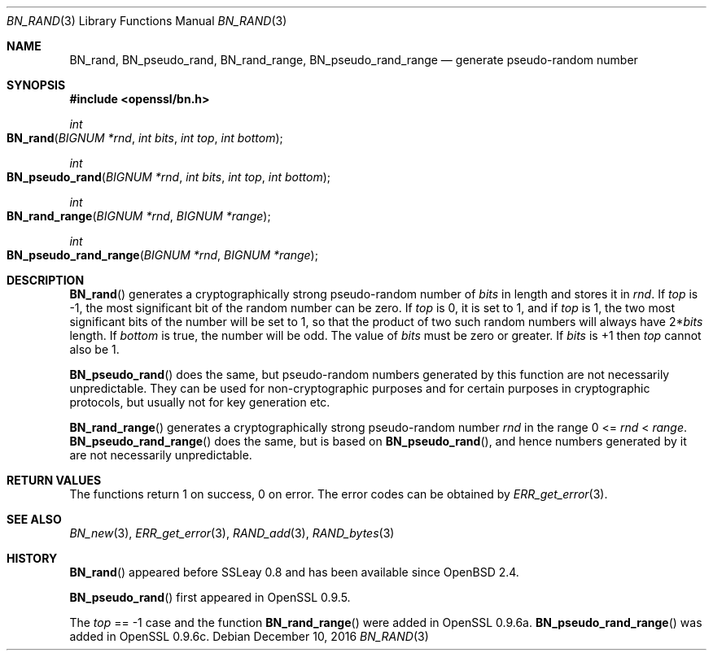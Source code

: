.\"	$OpenBSD: BN_rand.3,v 1.6 2016/12/10 21:13:25 schwarze Exp $
.\"	OpenSSL 05ea606a May 20 20:52:46 2016 -0400
.\"
.\" This file was written by Ulf Moeller <ulf@openssl.org>.
.\" Copyright (c) 2000, 2001, 2002, 2013, 2015 The OpenSSL Project.
.\" All rights reserved.
.\"
.\" Redistribution and use in source and binary forms, with or without
.\" modification, are permitted provided that the following conditions
.\" are met:
.\"
.\" 1. Redistributions of source code must retain the above copyright
.\"    notice, this list of conditions and the following disclaimer.
.\"
.\" 2. Redistributions in binary form must reproduce the above copyright
.\"    notice, this list of conditions and the following disclaimer in
.\"    the documentation and/or other materials provided with the
.\"    distribution.
.\"
.\" 3. All advertising materials mentioning features or use of this
.\"    software must display the following acknowledgment:
.\"    "This product includes software developed by the OpenSSL Project
.\"    for use in the OpenSSL Toolkit. (http://www.openssl.org/)"
.\"
.\" 4. The names "OpenSSL Toolkit" and "OpenSSL Project" must not be used to
.\"    endorse or promote products derived from this software without
.\"    prior written permission. For written permission, please contact
.\"    openssl-core@openssl.org.
.\"
.\" 5. Products derived from this software may not be called "OpenSSL"
.\"    nor may "OpenSSL" appear in their names without prior written
.\"    permission of the OpenSSL Project.
.\"
.\" 6. Redistributions of any form whatsoever must retain the following
.\"    acknowledgment:
.\"    "This product includes software developed by the OpenSSL Project
.\"    for use in the OpenSSL Toolkit (http://www.openssl.org/)"
.\"
.\" THIS SOFTWARE IS PROVIDED BY THE OpenSSL PROJECT ``AS IS'' AND ANY
.\" EXPRESSED OR IMPLIED WARRANTIES, INCLUDING, BUT NOT LIMITED TO, THE
.\" IMPLIED WARRANTIES OF MERCHANTABILITY AND FITNESS FOR A PARTICULAR
.\" PURPOSE ARE DISCLAIMED.  IN NO EVENT SHALL THE OpenSSL PROJECT OR
.\" ITS CONTRIBUTORS BE LIABLE FOR ANY DIRECT, INDIRECT, INCIDENTAL,
.\" SPECIAL, EXEMPLARY, OR CONSEQUENTIAL DAMAGES (INCLUDING, BUT
.\" NOT LIMITED TO, PROCUREMENT OF SUBSTITUTE GOODS OR SERVICES;
.\" LOSS OF USE, DATA, OR PROFITS; OR BUSINESS INTERRUPTION)
.\" HOWEVER CAUSED AND ON ANY THEORY OF LIABILITY, WHETHER IN CONTRACT,
.\" STRICT LIABILITY, OR TORT (INCLUDING NEGLIGENCE OR OTHERWISE)
.\" ARISING IN ANY WAY OUT OF THE USE OF THIS SOFTWARE, EVEN IF ADVISED
.\" OF THE POSSIBILITY OF SUCH DAMAGE.
.\"
.Dd $Mdocdate: December 10 2016 $
.Dt BN_RAND 3
.Os
.Sh NAME
.Nm BN_rand ,
.Nm BN_pseudo_rand ,
.Nm BN_rand_range ,
.Nm BN_pseudo_rand_range
.Nd generate pseudo-random number
.Sh SYNOPSIS
.In openssl/bn.h
.Ft int
.Fo BN_rand
.Fa "BIGNUM *rnd"
.Fa "int bits"
.Fa "int top"
.Fa "int bottom"
.Fc
.Ft int
.Fo BN_pseudo_rand
.Fa "BIGNUM *rnd"
.Fa "int bits"
.Fa "int top"
.Fa "int bottom"
.Fc
.Ft int
.Fo BN_rand_range
.Fa "BIGNUM *rnd"
.Fa "BIGNUM *range"
.Fc
.Ft int
.Fo BN_pseudo_rand_range
.Fa "BIGNUM *rnd"
.Fa "BIGNUM *range"
.Fc
.Sh DESCRIPTION
.Fn BN_rand
generates a cryptographically strong pseudo-random number of
.Fa bits
in length and stores it in
.Fa rnd .
If
.Fa top
is -1, the most significant bit of the random number can be zero.
If
.Fa top
is 0, it is set to 1, and if
.Fa top
is 1, the two most significant bits of the number will be set to 1, so
that the product of two such random numbers will always have
.Pf 2* Fa bits
length.
If
.Fa bottom
is true, the number will be odd.
The value of
.Fa bits
must be zero or greater.
If
.Fa bits
is +1 then
.Fa top
cannot also be 1.
.Pp
.Fn BN_pseudo_rand
does the same, but pseudo-random numbers generated by this function are
not necessarily unpredictable.
They can be used for non-cryptographic purposes and for certain purposes
in cryptographic protocols, but usually not for key generation etc.
.Pp
.Fn BN_rand_range
generates a cryptographically strong pseudo-random number
.Fa rnd
in the range 0 <=
.Fa rnd No < Fa range .
.Fn BN_pseudo_rand_range
does the same, but is based on
.Fn BN_pseudo_rand ,
and hence numbers generated by it are not necessarily unpredictable.
.Sh RETURN VALUES
The functions return 1 on success, 0 on error.
The error codes can be obtained by
.Xr ERR_get_error 3 .
.Sh SEE ALSO
.Xr BN_new 3 ,
.Xr ERR_get_error 3 ,
.Xr RAND_add 3 ,
.Xr RAND_bytes 3
.Sh HISTORY
.Fn BN_rand
appeared before SSLeay 0.8 and has been available since
.Ox 2.4 .
.Pp
.Fn BN_pseudo_rand
first appeared in OpenSSL 0.9.5.
.Pp
The
.Fa top
== -1 case and the function
.Fn BN_rand_range
were added in OpenSSL 0.9.6a.
.Fn BN_pseudo_rand_range
was added in OpenSSL 0.9.6c.
